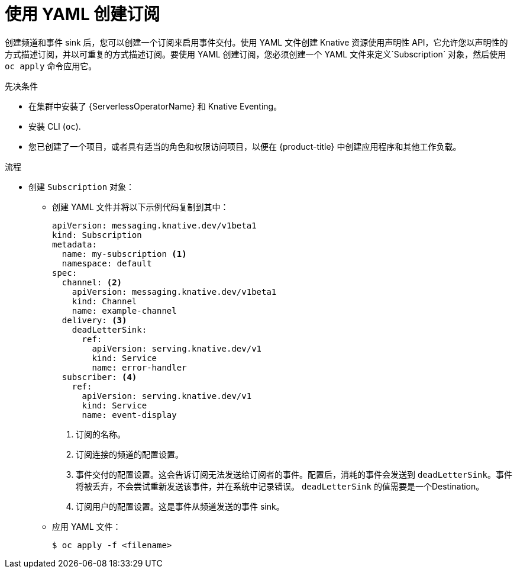 // Module included in the following assemblies:
//
// * /serverless/develop/serverless-subs.adoc

:_content-type: PROCEDURE
[id="serverless-creating-subscriptions-yaml_{context}"]
= 使用 YAML 创建订阅

创建频道和事件 sink 后，您可以创建一个订阅来启用事件交付。使用 YAML 文件创建 Knative 资源使用声明性 API，它允许您以声明性的方式描述订阅，并以可重复的方式描述订阅。要使用 YAML 创建订阅，您必须创建一个 YAML 文件来定义`Subscription` 对象，然后使用 `oc apply` 命令应用它。

.先决条件

* 在集群中安装了 {ServerlessOperatorName} 和 Knative Eventing。
* 安装 CLI (`oc`).
* 您已创建了一个项目，或者具有适当的角色和权限访问项目，以便在 {product-title} 中创建应用程序和其他工作负载。

.流程

* 创建 `Subscription` 对象：
** 创建 YAML 文件并将以下示例代码复制到其中：
+
[source,yaml]
----
apiVersion: messaging.knative.dev/v1beta1
kind: Subscription
metadata:
  name: my-subscription <1>
  namespace: default
spec:
  channel: <2>
    apiVersion: messaging.knative.dev/v1beta1
    kind: Channel
    name: example-channel
  delivery: <3>
    deadLetterSink:
      ref:
        apiVersion: serving.knative.dev/v1
        kind: Service
        name: error-handler
  subscriber: <4>
    ref:
      apiVersion: serving.knative.dev/v1
      kind: Service
      name: event-display
----
+
<1> 订阅的名称。
<2> 订阅连接的频道的配置设置。
<3> 事件交付的配置设置。这会告诉订阅无法发送给订阅者的事件。配置后，消耗的事件会发送到 `deadLetterSink`。事件将被丢弃，不会尝试重新发送该事件，并在系统中记录错误。 `deadLetterSink` 的值需要是一个Destination。
<4> 订阅用户的配置设置。这是事件从频道发送的事件 sink。
** 应用 YAML 文件：
+
[source,terminal]
----
$ oc apply -f <filename>
----
